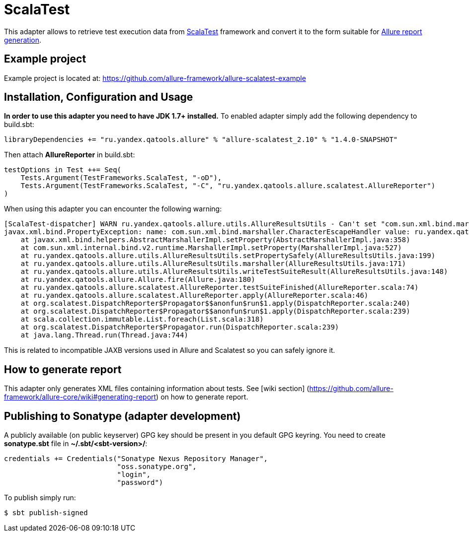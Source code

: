 = ScalaTest

This adapter allows to retrieve test execution data from http://www.scalatest.org[ScalaTest] framework and convert it
to the form suitable for https://github.com/allure-framework/allure-core/wiki#generating-report[Allure report generation].

== Example project
Example project is located at: https://github.com/allure-framework/allure-scalatest-example

== Installation, Configuration and Usage
**In order to use this adapter you need to have JDK 1.7+ installed.** To enabled adapter simply add the following
dependency to build.sbt:
[source, scala]
----
libraryDependencies += "ru.yandex.qatools.allure" % "allure-scalatest_2.10" % "1.4.0-SNAPSHOT"
----

Then attach **AllureReporter** in build.sbt:
[source, scala]
----
testOptions in Test ++= Seq(
    Tests.Argument(TestFrameworks.ScalaTest, "-oD"),
    Tests.Argument(TestFrameworks.ScalaTest, "-C", "ru.yandex.qatools.allure.scalatest.AllureReporter")
)
----

When using this adapter you can encounter the following warning:
----
[ScalaTest-dispatcher] WARN ru.yandex.qatools.allure.utils.AllureResultsUtils - Can't set "com.sun.xml.bind.marshaller.CharacterEscapeHandler" property to given marshaller
javax.xml.bind.PropertyException: name: com.sun.xml.bind.marshaller.CharacterEscapeHandler value: ru.yandex.qatools.allure.utils.BadXmlCharacterEscapeHandler@5e652b7b
    at javax.xml.bind.helpers.AbstractMarshallerImpl.setProperty(AbstractMarshallerImpl.java:358)
    at com.sun.xml.internal.bind.v2.runtime.MarshallerImpl.setProperty(MarshallerImpl.java:527)
    at ru.yandex.qatools.allure.utils.AllureResultsUtils.setPropertySafely(AllureResultsUtils.java:199)
    at ru.yandex.qatools.allure.utils.AllureResultsUtils.marshaller(AllureResultsUtils.java:171)
    at ru.yandex.qatools.allure.utils.AllureResultsUtils.writeTestSuiteResult(AllureResultsUtils.java:148)
    at ru.yandex.qatools.allure.Allure.fire(Allure.java:180)
    at ru.yandex.qatools.allure.scalatest.AllureReporter.testSuiteFinished(AllureReporter.scala:74)
    at ru.yandex.qatools.allure.scalatest.AllureReporter.apply(AllureReporter.scala:46)
    at org.scalatest.DispatchReporter$Propagator$$anonfun$run$1.apply(DispatchReporter.scala:240)
    at org.scalatest.DispatchReporter$Propagator$$anonfun$run$1.apply(DispatchReporter.scala:239)
    at scala.collection.immutable.List.foreach(List.scala:318)
    at org.scalatest.DispatchReporter$Propagator.run(DispatchReporter.scala:239)
    at java.lang.Thread.run(Thread.java:744)
----

This is related to incompatible JAXB versions used in Allure and Scalatest so you can safely ignore it.

== How to generate report
This adapter only generates XML files containing information about tests. See [wiki section]
(https://github.com/allure-framework/allure-core/wiki#generating-report) on how to generate report.

== Publishing to Sonatype (adapter development)
A publicly available (on public keyserver) GPG key should be present in you default GPG keyring. You need to create
**sonatype.sbt** file in **~/.sbt/<sbt-version>/**:
[source, scala]
----
credentials += Credentials("Sonatype Nexus Repository Manager",
                           "oss.sonatype.org",
                           "login",
                           "password")
----

To publish simply run:
[source, bash]
----
$ sbt publish-signed
----